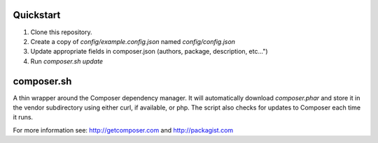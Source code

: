Quickstart
----------

#. Clone this repository.
#. Create a copy of *config/example.config.json* named *config/config.json*
#. Update appropriate fields in composer.json (authors, package, description, etc...")
#. Run *composer.sh update*

composer.sh
-----------

A thin wrapper around the Composer dependency manager.  It will automatically download *composer.phar* and store it in the vendor subdirectory using either curl, if available, or php. The script also checks for updates to Composer each time it runs.

For more information see: http://getcomposer.com and http://packagist.com

